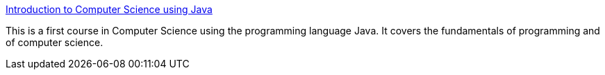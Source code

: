 :jbake-type: post
:jbake-status: published
:jbake-title: Introduction to Computer Science using Java
:jbake-tags: programming,langage,java,documentation,_mois_avr.,_année_2005
:jbake-date: 2005-04-01
:jbake-depth: ../
:jbake-uri: shaarli/1112362075000.adoc
:jbake-source: https://nicolas-delsaux.hd.free.fr/Shaarli?searchterm=http%3A%2F%2Fchortle.ccsu.ctstateu.edu%2FCS151%2Fcs151java.html&searchtags=programming+langage+java+documentation+_mois_avr.+_ann%C3%A9e_2005
:jbake-style: shaarli

http://chortle.ccsu.ctstateu.edu/CS151/cs151java.html[Introduction to Computer Science using Java]

This is a first course in Computer Science using the programming language Java. It covers the fundamentals of programming and of computer science.
